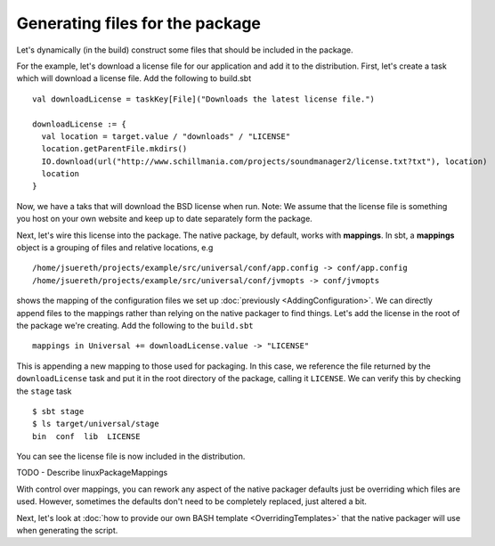 Generating files for the package
################################

Let's dynamically (in the build) construct some files that should be included in the package.


For the example, let's download a license file for our application and add it to the distribution. First,
let's create a task which will download a license file.  Add the following to build.sbt ::

    val downloadLicense = taskKey[File]("Downloads the latest license file.")

    downloadLicense := {
      val location = target.value / "downloads" / "LICENSE"
      location.getParentFile.mkdirs()
      IO.download(url("http://www.schillmania.com/projects/soundmanager2/license.txt?txt"), location)
      location
    }

Now, we have a taks that will download the BSD license when run.  Note:  We assume that the license file is
something you host on your own website and keep up to date separately form the package.

Next, let's wire this license into the package.   The native package, by default, works with **mappings**.
In sbt, a **mappings** object is a grouping of files and relative locations, e.g ::

    /home/jsuereth/projects/example/src/universal/conf/app.config -> conf/app.config
    /home/jsuereth/projects/example/src/universal/conf/jvmopts -> conf/jvmopts

shows the mapping of the configuration files we set up :doc:`previously <AddingConfiguration>`.  We can directly
append files to the mappings rather than relying on the native packager to find things.  Let's add
the license in the root of the package we're creating.  Add the following to the ``build.sbt`` ::

    mappings in Universal += downloadLicense.value -> "LICENSE"

This is appending a new mapping to those used for packaging.  In this case, we reference the file returned by
the ``downloadLicense`` task and put it in the root directory of the package, calling it ``LICENSE``.  We
can verify this by checking the ``stage`` task ::

    $ sbt stage
    $ ls target/universal/stage
    bin  conf  lib  LICENSE

You can see the license file is now included in the distribution.


TODO - Describe linuxPackageMappings

With control over mappings, you can rework any aspect of the native packager defaults just be overriding
which files are used.   However,  sometimes the defaults don't need to be completely replaced, just altered a bit.

Next, let's look at :doc:`how to provide our own BASH template <OverridingTemplates>` that the native packager will use when generating
the script.

